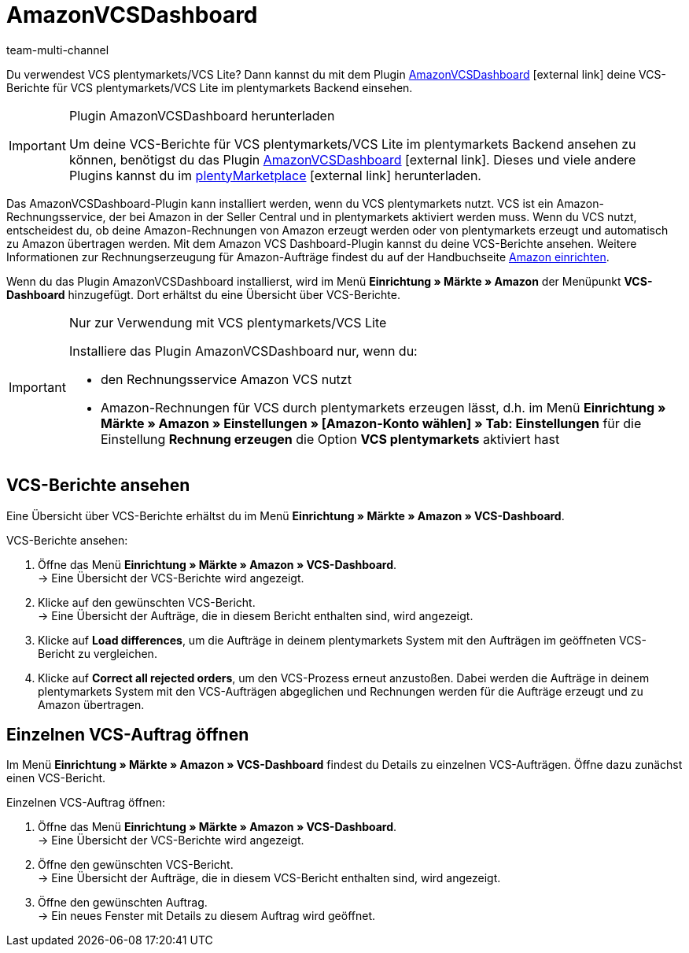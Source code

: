 = AmazonVCSDashboard
:lang: de
:keywords: Amazon VCS, Amazon VCS Dashboard, VCS, VCS Lite, VCS plentymarkets, Umsatzsteuerservice, Rechnungsservice VCS
:description: Multi-Channel in plentymarkets: VCS-Berichte einfach und bequem ansehen und auswerten.
:position: 100
:url: maerkte/amazon/AmazonVCSDashboard
:id: MZZLGM5
:author: team-multi-channel

Du verwendest VCS plentymarkets/VCS Lite? Dann kannst du mit dem Plugin link:https://marketplace.plentymarkets.com/amazonvcsdashboard_6279[ AmazonVCSDashboard^]{nbsp}icon:external-link[] deine VCS-Berichte für VCS plentymarkets/VCS Lite im plentymarkets Backend einsehen.

[IMPORTANT]
.Plugin AmazonVCSDashboard herunterladen
====
Um deine VCS-Berichte für VCS plentymarkets/VCS Lite im plentymarkets Backend ansehen zu können, benötigst du das Plugin link:https://marketplace.plentymarkets.com/amazonvcsdashboard_6279[ AmazonVCSDashboard^]{nbsp}icon:external-link[]. Dieses und viele andere Plugins kannst du im link:https://marketplace.plentymarkets.com/[plentyMarketplace^]{nbsp}icon:external-link[] herunterladen.
====

Das AmazonVCSDashboard-Plugin kann installiert werden, wenn du VCS plentymarkets nutzt. VCS ist ein Amazon-Rechnungsservice, der bei Amazon in der Seller Central und in plentymarkets aktiviert werden muss. Wenn du VCS nutzt, entscheidest du, ob deine Amazon-Rechnungen von Amazon erzeugt werden oder von plentymarkets erzeugt und automatisch zu Amazon übertragen werden. Mit dem Amazon VCS Dashboard-Plugin kannst du deine VCS-Berichte ansehen. Weitere Informationen zur Rechnungserzeugung für Amazon-Aufträge findest du auf der Handbuchseite <<maerkte/amazon/amazon-einrichten#6800, Amazon einrichten>>.

Wenn du das Plugin AmazonVCSDashboard installierst, wird im Menü *Einrichtung » Märkte » Amazon* der Menüpunkt *VCS-Dashboard* hinzugefügt. Dort erhältst du eine Übersicht über VCS-Berichte.

[IMPORTANT]
.Nur zur Verwendung mit VCS plentymarkets/VCS Lite
====
Installiere das Plugin AmazonVCSDashboard nur, wenn du:

* den Rechnungsservice Amazon VCS nutzt
* Amazon-Rechnungen für VCS durch plentymarkets erzeugen lässt, d.h. im Menü *Einrichtung » Märkte » Amazon » Einstellungen » [Amazon-Konto wählen] » Tab: Einstellungen* für die Einstellung *Rechnung erzeugen* die Option *VCS plentymarkets* aktiviert hast
====

== VCS-Berichte ansehen

Eine Übersicht über VCS-Berichte erhältst du im Menü *Einrichtung » Märkte » Amazon » VCS-Dashboard*.

[.instruction]
VCS-Berichte ansehen:

. Öffne das Menü *Einrichtung » Märkte » Amazon » VCS-Dashboard*. +
→ Eine Übersicht der VCS-Berichte wird angezeigt.
. Klicke auf den gewünschten VCS-Bericht. +
→ Eine Übersicht der Aufträge, die in diesem Bericht enthalten sind, wird angezeigt. +
. Klicke auf *Load differences*, um die Aufträge in deinem plentymarkets System mit den Aufträgen im geöffneten VCS-Bericht zu vergleichen. +
. Klicke auf *Correct all rejected orders*, um den VCS-Prozess erneut anzustoßen. Dabei werden die Aufträge in deinem plentymarkets System mit den VCS-Aufträgen abgeglichen und Rechnungen werden für die Aufträge erzeugt und zu Amazon übertragen.

== Einzelnen VCS-Auftrag öffnen

Im Menü *Einrichtung » Märkte » Amazon » VCS-Dashboard* findest du Details zu einzelnen VCS-Aufträgen. Öffne dazu zunächst einen VCS-Bericht.

[.instruction]
Einzelnen VCS-Auftrag öffnen:

. Öffne das Menü *Einrichtung » Märkte » Amazon » VCS-Dashboard*. +
→ Eine Übersicht der VCS-Berichte wird angezeigt.
. Öffne den gewünschten VCS-Bericht. +
→ Eine Übersicht der Aufträge, die in diesem VCS-Bericht enthalten sind, wird angezeigt.
. Öffne den gewünschten Auftrag. +
→ Ein neues Fenster mit Details zu diesem Auftrag wird geöffnet.
